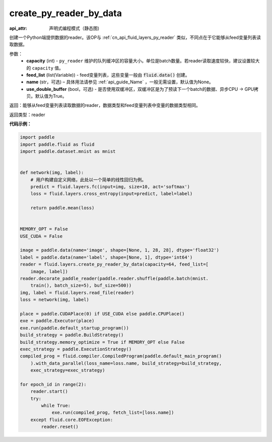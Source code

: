 .. _cn_api_fluid_layers_create_py_reader_by_data:

create_py_reader_by_data
-------------------------------


.. py:function:: paddle.fluid.layers.create_py_reader_by_data(capacity,feed_list,name=None,use_double_buffer=True)

:api_attr: 声明式编程模式（静态图)



创建一个Python端提供数据的reader。该OP与 :ref:`cn_api_fluid_layers_py_reader` 类似，不同点在于它能够从feed变量列表读取数据。

参数：
  - **capacity** (int) - ``py_reader`` 维护的队列缓冲区的容量大小。单位是batch数量。若reader读取速度较快，建议设置较大的 ``capacity`` 值。
  - **feed_list** (list(Variable)) - feed变量列表，这些变量一般由 :code:`fluid.data()` 创建。
  - **name** (str，可选) – 具体用法请参见 :ref:`api_guide_Name` ，一般无需设置，默认值为None。
  - **use_double_buffer** (bool，可选) - 是否使用双缓冲区，双缓冲区是为了预读下一个batch的数据、异步CPU -> GPU拷贝。默认值为True。

返回：能够从feed变量列表读取数据的reader，数据类型和feed变量列表中变量的数据类型相同。

返回类型：reader

**代码示例：**

.. code-block:: python

    import paddle
    import paddle.fluid as fluid
    import paddle.dataset.mnist as mnist
    
    
    def network(img, label):
        # 用户构建自定义网络，此处以一个简单的线性回归为例。
        predict = fluid.layers.fc(input=img, size=10, act='softmax')
        loss = fluid.layers.cross_entropy(input=predict, label=label)
    
        return paddle.mean(loss)
    
    
    MEMORY_OPT = False
    USE_CUDA = False
    
    image = paddle.data(name='image', shape=[None, 1, 28, 28], dtype='float32')
    label = paddle.data(name='label', shape=[None, 1], dtype='int64')
    reader = fluid.layers.create_py_reader_by_data(capacity=64, feed_list=[
        image, label])
    reader.decorate_paddle_reader(paddle.reader.shuffle(paddle.batch(mnist.
        train(), batch_size=5), buf_size=500))
    img, label = fluid.layers.read_file(reader)
    loss = network(img, label)
    
    place = paddle.CUDAPlace(0) if USE_CUDA else paddle.CPUPlace()
    exe = paddle.Executor(place)
    exe.run(paddle.default_startup_program())
    build_strategy = paddle.BuildStrategy()
    build_strategy.memory_optimize = True if MEMORY_OPT else False
    exec_strategy = paddle.ExecutionStrategy()
    compiled_prog = fluid.compiler.CompiledProgram(paddle.default_main_program()
        ).with_data_parallel(loss_name=loss.name, build_strategy=build_strategy,
        exec_strategy=exec_strategy)
    
    for epoch_id in range(2):
        reader.start()
        try:
            while True:
                exe.run(compiled_prog, fetch_list=[loss.name])
        except fluid.core.EOFException:
            reader.reset()

